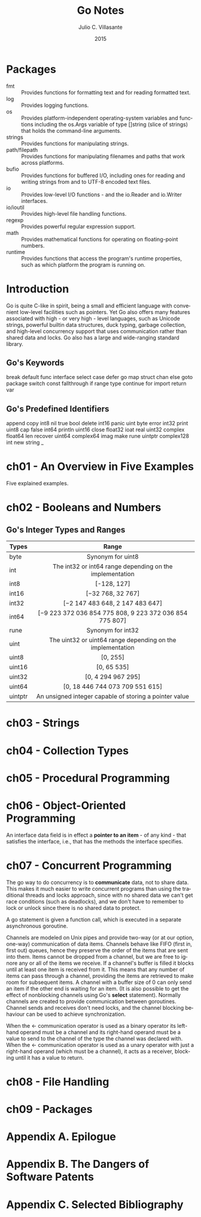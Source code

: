 #+TITLE: Go Notes
#+AUTHOR: Julio C. Villasante
#+EMAIL: jvillasantegomez@gmail.com
#+DATE: 2015
#+LANGUAGE: en

#+OPTIONS: H:4 num:3 toc:2
#+STARTUP: indent showall align

* Packages
- fmt           :: Provides functions for formatting text and for reading formatted text.
- log           :: Provides logging functions.
- os            :: Provides platform-independent operating-system variables and functions including the
                   os.Args variable of type []string (slice of strings) that holds the command-line arguments.
- strings       :: Provides functions for manipulating strings.
- path/filepath :: Provides functions for manipulating filenames and paths that work across platforms.
- bufio         :: Provides functions for buffered I/O, including ones for reading and writing strings from
                   and to UTF-8 encoded text files.
- io            :: Provides low-level I/O functions - and the io.Reader and io.Writer interfaces.
- io/ioutil     :: Provides high-level file handling functions.
- regexp        :: Provides powerful regular expression support.
- math          :: Provides mathematical functions for operating on floating-point numbers.
- runtime       :: Provides functions that access the program's runtime properties, such as which platform
                   the program is running on.


* Introduction
Go is quite C-like in spirit, being a small and efficient language with convenient low-level facilities such
as pointers. Yet Go also offers many features associated with high - or very high - level languages, such as
Unicode strings, powerful builtin data structures, duck typing, garbage collection, and high-level concurrency
support that uses communication rather than shared data and locks. Go also has a large and wide-ranging
standard library.

** Go's Keywords
break     default      func    interface  select
case      defer        go      map        struct
chan      else         goto    package    switch
const     fallthrough  if      range      type
continue  for          import  return     var

** Go's Predefined Identifiers
append      copy     int8   nil      true
bool        delete   int16  panic    uint
byte        error    int32  print    uint8
cap         false    int64  println  uint16
close       float32  ioat   real     uint32
complex     float64  len    recover  uint64
complex64   imag     make   rune     uintptr
complex128  int      new    string   _

* ch01 - An Overview in Five Examples
Five explained examples.

* ch02 - Booleans and Numbers
** Go's Integer Types and Ranges
| Types   | Range                                                      |
|---------+------------------------------------------------------------|
|         | <c>                                                        |
| byte    | Synonym for uint8                                          |
| int     | The int32 or int64 range depending on the implementation   |
| int8    | [-128, 127]                                                |
| int16   | [−32 768, 32 767]                                          |
| int32   | [−2 147 483 648, 2 147 483 647]                            |
| int64   | [−9 223 372 036 854 775 808, 9 223 372 036 854 775 807]    |
| rune    | Synonym for int32                                          |
| uint    | The uint32 or uint64 range depending on the implementation |
| uint8   | [0, 255]                                                   |
| uint16  | [0, 65 535]                                                |
| uint32  | [0, 4 294 967 295]                                         |
| uint64  | [0, 18 446 744 073 709 551 615]                            |
| uintptr | An unsigned integer capable of storing a pointer value     |


* ch03 - Strings

* ch04 - Collection Types

* ch05 - Procedural Programming

* ch06 - Object-Oriented Programming
An interface data field is in effect a *pointer to an item* - of any kind - that satisfies the interface,
i.e., that has the methods the interface specifies.

* ch07 - Concurrent Programming
The go way to do concurrency is to *communicate* data, not to share data. This makes it much easier to
write concurrent programs than using the traditional threads and locks approach, since with no shared
data we can't get race conditions (such as deadlocks), and we don't have to remember to lock or unlock
since there is no shared data to protect.

A go statement is given a function call, which is executed in a separate asynchronous goroutine.

Channels are modeled on Unix pipes and provide two-way (or at our option, one-way) communication of data items.
Channels behave like FIFO (first in, first out) queues, hence they preserve the order of the items that are sent
into them. Items cannot be dropped from a channel, but we are free to ignore any or all of the items we receive.
If a channel's buffer is filled it blocks until at least one item is received from it. This means that any number
of items can pass through a channel, providing the items are retrieved to make room for subsequent items. A channel
with a buffer size of 0 can only send an item if the other end is waiting for an item. (It is also possible to get
the effect of nonblocking channels using Go's *select* statement). Normally channels are created to provide
communication between goroutines. Channel sends and receives don't need locks, and the channel blocking behaviour
can be used to achieve synchronization.

When the <- communication operator is used as a binary operator its left-hand operand must be a channel and its
right-hand operand must be a value to send to the channel of the type the channel was declared with. When the <-
communication operator is used as a unary operator with just a right-hand operand (which must be a channel), it
acts as a receiver, blocking until it has a value to return.

* ch08 - File Handling

* ch09 - Packages

* Appendix A. Epilogue

* Appendix B. The Dangers of Software Patents

* Appendix C. Selected Bibliography
